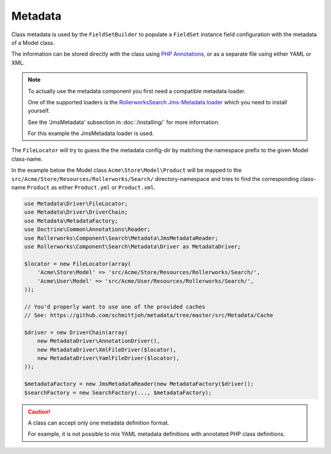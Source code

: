 Metadata
========

Class metadata is used by the ``FieldSetBuilder`` to populate a ``FieldSet`` instance
field configuration with the metadata of a Model class.

The information can be stored directly with the class using `PHP Annotations`_,
or as a separate file using either YAML or XML.

.. note::

    To actually use the metadata component you first need a compatible
    metadata loader.

    One of the supported loaders is the `RollerworksSearch Jms-Metadata loader`_
    which you need to install yourself.

    See the 'JmsMetadata' subsection in :doc:`/installing/` for more information.

    For this example the JmsMetadata loader is used.

The ``FileLocator`` will try to guess the the metadata config-dir by
matching the namespace prefix to the given Model class-name.

In the example below the Model class ``Acme\Store\Model\Product``
will be mapped to the ``src/Acme/Store/Resources/Rollerworks/Search/`` directory-namespace
and tries to find the corresponding class-name ``Product`` as either ``Product.yml`` or
``Product.xml``.

.. code-block:: php

    use Metadata\Driver\FileLocator;
    use Metadata\Driver\DriverChain;
    use Metadata\MetadataFactory;
    use Doctrine\Common\Annotations\Reader;
    use Rollerworks\Component\Search\Metadata\JmsMetadataReader;
    use Rollerworks\Component\Search\Metadata\Driver as MetadataDriver;

    $locator = new FileLocator(array(
        'Acme\Store\Model' => 'src/Acme/Store/Resources/Rollerworks/Search/',
        'Acme\User\Model' => 'src/Acme/User/Resources/Rollerworks/Search/',
    ));

    // You'd properly want to use one of the provided caches
    // See: https://github.com/schmittjoh/metadata/tree/master/src/Metadata/Cache

    $driver = new DriverChain(array(
        new MetadataDriver\AnnotationDriver(),
        new MetadataDriver\XmlFileDriver($locator),
        new MetadataDriver\YamlFileDriver($locator),
    ));

    $metadataFactory = new JmsMetadataReader(new MetadataFactory($driver));
    $searchFactory = new SearchFactory(..., $metadataFactory);

.. configuration-block::

    .. code-block:: php-annotations

        // src/Acme/Store/Model/Product.php

        namespace Acme\Store\Model;

        use Rollerworks\Component\Search\Metadata as Search;

        class Product
        {
            /**
             * @Search\Field("product_id", required=false, type="number")
             */
            protected $id;

            /**
             * @Search\Field("product_name", type="text")
             */
            protected $name;

            /**
             * @Search\Field("product_price", type="decimal", options={min=0.01})
             */
            protected $price;

            // ...
        }

    .. code-block:: yaml

        # src/Acme/Store/Resources/Rollerworks/Search/Product.yml
        id:
            # Name is the search-field name
            name: product_id
            type: number
            accept-ranges: true
            accept-compares: true

        name:
            name: product_name
            type: text

        price:
            name: product_price
            accept-ranges: true
            accept-compares: true
            type:
                name: decimal
                params:
                    min: 0.01

    .. code-block:: xml

        <!-- src/Acme/Store/Resources/Rollerworks/Search/Product.xml -->

        <?xml version="1.0" encoding="UTF-8"?>
        <properties>
            <property id="id" name="product_id">
                <type name="number" />
            </property>
            <property id="name" name="product_name">
                <type name="text" />
            </property>
            <property id="name" name="product_name">
                <type name="text" />
            </property>
            <property id="price" name="product_price" accept-ranges="true" accept-compares="true">
                <type name="text">
                    <param key="min" type="float">0.01</param>
                    <!-- An array-value is build as follow. Key and type are optional, type is required for collections -->
                    <!--
                    <option key="key" type="collection">
                        <option type="string">value</option>
                        <option type="collection">
                            <value key="foo">value</option>
                        </option>
                    </option>
                    -->
                </type>
            </property>
        </properties>

.. caution::

    A class can accept only one metadata definition format.

    For example, it is not possible to mix YAML metadata definitions with
    annotated PHP class definitions.

.. _`PHP Annotations`: http://docs.doctrine-project.org/projects/doctrine-common/en/latest/reference/annotations.html
.. _`RollerworksSearch Jms-Metadata loader`: https://github.com/rollerworks/rollerworks-search-jms-metadata
